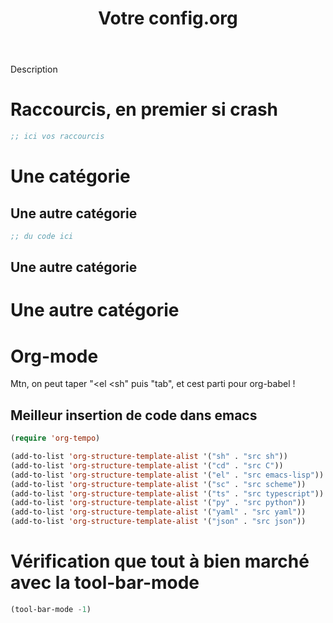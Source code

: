 #+TITLE:Votre config.org
# #+TAGS: High(h) Medium Low 
#+TODO: ACTIVE | DISABLED

Description

* Raccourcis, en premier si crash

#+begin_src emacs-lisp
  ;; ici vos raccourcis
#+end_src

* Une catégorie

** Une autre catégorie

#+begin_src emacs-lisp
  ;; du code ici
#+end_src

** Une autre catégorie

* Une autre catégorie

* Org-mode 

Mtn, on peut taper "<el <sh" puis "tab", et cest parti pour org-babel !

** Meilleur insertion de code dans emacs
#+begin_src emacs-lisp
      (require 'org-tempo)
      
      (add-to-list 'org-structure-template-alist '("sh" . "src sh"))
      (add-to-list 'org-structure-template-alist '("cd" . "src C"))
      (add-to-list 'org-structure-template-alist '("el" . "src emacs-lisp"))
      (add-to-list 'org-structure-template-alist '("sc" . "src scheme"))
      (add-to-list 'org-structure-template-alist '("ts" . "src typescript"))
      (add-to-list 'org-structure-template-alist '("py" . "src python"))
      (add-to-list 'org-structure-template-alist '("yaml" . "src yaml"))
      (add-to-list 'org-structure-template-alist '("json" . "src json"))
#+end_src


* Vérification que tout à bien marché avec la tool-bar-mode 

#+begin_src emacs-lisp
(tool-bar-mode -1)
#+end_src

